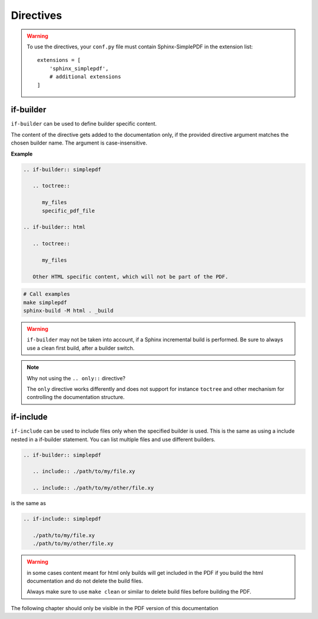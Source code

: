 Directives
==========

.. warning::

   To use the directives, your ``conf.py`` file must contain Sphinx-SimplePDF in the extension list::

       extensions = [
           'sphinx_simplepdf',
           # additional extensions
       ]



.. _if-builder:

if-builder
----------

``if-builder`` can be used to define builder specific content.

The content of the directive gets added to the documentation only, if the provided directive argument matches the
chosen builder name. The argument is case-insensitive.

**Example**

.. code-block:: rst

   .. if-builder:: simplepdf

      .. toctree::

         my_files
         specific_pdf_file

   .. if-builder:: html

      .. toctree::

         my_files

      Other HTML specific content, which will not be part of the PDF.

.. code-block:: bash

   # Call examples
   make simplepdf
   sphinx-build -M html . _build

.. warning::

   ``if-builder`` may not be taken into account, if a Sphinx incremental build is performed.
   Be sure to always use a clean first build, after a builder switch.

.. note:: Why not using the ``.. only::`` directive?

   The ``only`` directive works differently and does not support for instance ``toctree`` and other mechanism for
   controlling the documentation structure.

.. _if-include::

if-include
----------

``if-include`` can be used to include files only when the specified builder is used. This is the same as using a
include nested in a if-builder statement. You can list multiple files and use different builders.

.. code-block:: rst
   
   .. if-builder:: simplepdf

      .. include:: ./path/to/my/file.xy

      .. include:: ./path/to/my/other/file.xy


is the same as

.. code-block:: rst
   
   .. if-include:: simplepdf 
      
      ./path/to/my/file.xy
      ./path/to/my/other/file.xy

.. warning::
   in some cases content meant for html only builds will get included in the PDF if you build the html documentation
   and do not delete the build files.

   Always make sure to use ``make clean`` or similar to delete build files before building the PDF.


The following chapter should only be visible in the PDF version of this documentation

.. if-include:: simplepdf  

   ./if_pdf_include.rst


